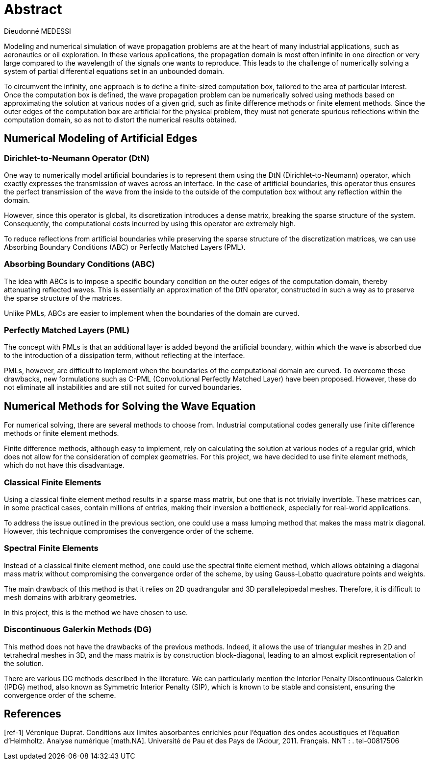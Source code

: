 = Abstract
Dieudonné MEDESSI

Modeling and numerical simulation of wave propagation problems are at the heart of many industrial applications, such as aeronautics or oil exploration. In these various applications, the propagation domain is most often infinite in one direction or very large compared to the wavelength of the signals one wants to reproduce. This leads to the challenge of numerically solving a system of partial differential equations set in an unbounded domain.

To circumvent the infinity, one approach is to define a finite-sized computation box, tailored to the area of particular interest. Once the computation box is defined, the wave propagation problem can be numerically solved using methods based on approximating the solution at various nodes of a given grid, such as finite difference methods or finite element methods. Since the outer edges of the computation box are artificial for the physical problem, they must not generate spurious reflections within the computation domain, so as not to distort the numerical results obtained.

== Numerical Modeling of Artificial Edges

=== Dirichlet-to-Neumann Operator (DtN)

One way to numerically model artificial boundaries is to represent them using the DtN (Dirichlet-to-Neumann) operator, which exactly expresses the transmission of waves across an interface. In the case of artificial boundaries, this operator thus ensures the perfect transmission of the wave from the inside to the outside of the computation box without any reflection within the domain.

However, since this operator is global, its discretization introduces a dense matrix, breaking the sparse structure of the system. Consequently, the computational costs incurred by using this operator are extremely high.

To reduce reflections from artificial boundaries while preserving the sparse structure of the discretization matrices, we can use Absorbing Boundary Conditions (ABC) or Perfectly Matched Layers (PML).

=== Absorbing Boundary Conditions (ABC)

The idea with ABCs is to impose a specific boundary condition on the outer edges of the computation domain, thereby attenuating reflected waves. This is essentially an approximation of the DtN operator, constructed in such a way as to preserve the sparse structure of the matrices.

Unlike PMLs, ABCs are easier to implement when the boundaries of the domain are curved.

=== Perfectly Matched Layers (PML)

The concept with PMLs is that an additional layer is added beyond the artificial boundary, within which the wave is absorbed due to the introduction of a dissipation term, without reflecting at the interface.

PMLs, however, are difficult to implement when the boundaries of the computational domain are curved. To overcome these drawbacks, new formulations such as C-PML (Convolutional Perfectly Matched Layer) have been proposed. However, these do not eliminate all instabilities and are still not suited for curved boundaries.

== Numerical Methods for Solving the Wave Equation

For numerical solving, there are several methods to choose from. Industrial computational codes generally use finite difference methods or finite element methods.

Finite difference methods, although easy to implement, rely on calculating the solution at various nodes of a regular grid, which does not allow for the consideration of complex geometries. For this project, we have decided to use finite element methods, which do not have this disadvantage.

=== Classical Finite Elements

Using a classical finite element method results in a sparse mass matrix, but one that is not trivially invertible. These matrices can, in some practical cases, contain millions of entries, making their inversion a bottleneck, especially for real-world applications.

To address the issue outlined in the previous section, one could use a mass lumping method that makes the mass matrix diagonal. However, this technique compromises the convergence order of the scheme.

=== Spectral Finite Elements

Instead of a classical finite element method, one could use the spectral finite element method, which allows obtaining a diagonal mass matrix without compromising the convergence order of the scheme, by using Gauss-Lobatto quadrature points and weights.

The main drawback of this method is that it relies on 2D quadrangular and 3D parallelepipedal meshes. Therefore, it is difficult to mesh domains with arbitrary geometries.

In this project, this is the method we have chosen to use.

=== Discontinuous Galerkin Methods (DG)

This method does not have the drawbacks of the previous methods. Indeed, it allows the use of triangular meshes in 2D and tetrahedral meshes in 3D, and the mass matrix is by construction block-diagonal, leading to an almost explicit representation of the solution.

There are various DG methods described in the literature. We can particularly mention the Interior Penalty Discontinuous Galerkin (IPDG) method, also known as Symmetric Interior Penalty (SIP), which is known to be stable and consistent, ensuring the convergence order of the scheme.

== References

[ref-1] Véronique Duprat. Conditions aux limites absorbantes enrichies pour l’équation 
des ondes acoustiques et l’équation d’Helmholtz. Analyse numérique [math.NA]. 
Université de Pau et des Pays de l’Adour, 2011. Français. NNT : . tel-00817506